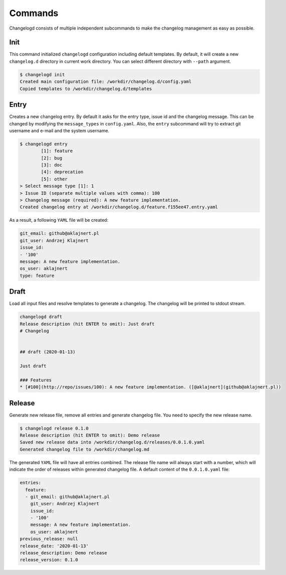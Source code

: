 Commands
========

Changelogd consists of multiple independent subcommands to make the changelog 
management as easy as possible.

Init
----

This command initialized ``changelogd`` configuration including default templates. 
By default, it will create a new ``changelog.d`` directory in current work directory. 
You can select different directory with ``--path`` argument.

.. code-block:: bash

   $ changelogd init
   Created main configuration file: /workdir/changelog.d/config.yaml
   Copied templates to /workdir/changelog.d/templates

Entry
-----

Creates a new changelog entry. By default it asks for the entry type, issue id and the
changelog message. This can be changed by modifying the ``message_types`` in ``config.yaml``. 
Also, the ``entry`` subcommand will try to extract git username and e-mail and the system
username.

.. code-block:: bash

   $ changelogd entry
           [1]: feature
           [2]: bug
           [3]: doc
           [4]: deprecation
           [5]: other
   > Select message type [1]: 1
   > Issue ID (separate multiple values with comma): 100
   > Changelog message (required): A new feature implementation.
   Created changelog entry at /workdir/changelog.d/feature.f155ee47.entry.yaml

As a result, a following ``YAML`` file will be created:

.. code-block:: yaml

   git_email: github@aklajnert.pl
   git_user: Andrzej Klajnert
   issue_id:
   - '100'
   message: A new feature implementation.
   os_user: aklajnert
   type: feature

Draft
-----

Load all input files and resolve templates to generate a changelog. The changelog
will be printed to stdout stream. 

.. code-block:: bash
   
   changelogd draft
   Release description (hit ENTER to omit): Just draft
   # Changelog
   
   
   ## draft (2020-01-13)
   
   Just draft
   
   ### Features
   * [#100](http://repo/issues/100): A new feature implementation. ([@aklajnert](github@aklajnert.pl))
    
Release
-------

Generate new release file, remove all entries and generate changelog file. You need to
specify the new release name.

.. code-block:: bash

   $ changelogd release 0.1.0
   Release description (hit ENTER to omit): Demo release
   Saved new release data into /workdir/changelog.d/releases/0.0.1.0.yaml
   Generated changelog file to /workdir/changelog.md

The generated ``YAML`` file will have all entries combined. The release file name will
always start with a number, which will indicate the order of releases within generated
changelog file. A default content of the ``0.0.1.0.yaml`` file:  

.. code-block:: yaml

   entries:
     feature:
     - git_email: github@aklajnert.pl
       git_user: Andrzej Klajnert
       issue_id:
       - '100'
       message: A new feature implementation.
       os_user: aklajnert
   previous_release: null
   release_date: '2020-01-13'
   release_description: Demo release
   release_version: 0.1.0

